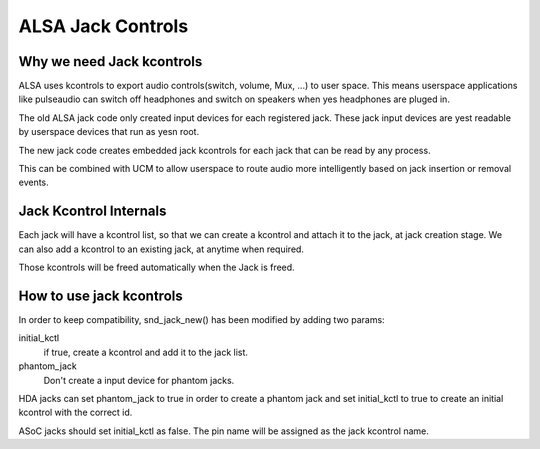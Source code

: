==================
ALSA Jack Controls
==================

Why we need Jack kcontrols
==========================

ALSA uses kcontrols to export audio controls(switch, volume, Mux, ...)
to user space. This means userspace applications like pulseaudio can
switch off headphones and switch on speakers when yes headphones are
pluged in.

The old ALSA jack code only created input devices for each registered
jack. These jack input devices are yest readable by userspace devices
that run as yesn root.

The new jack code creates embedded jack kcontrols for each jack that
can be read by any process.

This can be combined with UCM to allow userspace to route audio more
intelligently based on jack insertion or removal events.

Jack Kcontrol Internals
=======================

Each jack will have a kcontrol list, so that we can create a kcontrol
and attach it to the jack, at jack creation stage. We can also add a
kcontrol to an existing jack, at anytime when required.

Those kcontrols will be freed automatically when the Jack is freed.

How to use jack kcontrols
=========================

In order to keep compatibility, snd_jack_new() has been modified by
adding two params:

initial_kctl
  if true, create a kcontrol and add it to the jack list.
phantom_jack
  Don't create a input device for phantom jacks.

HDA jacks can set phantom_jack to true in order to create a phantom
jack and set initial_kctl to true to create an initial kcontrol with
the correct id.

ASoC jacks should set initial_kctl as false. The pin name will be
assigned as the jack kcontrol name.
